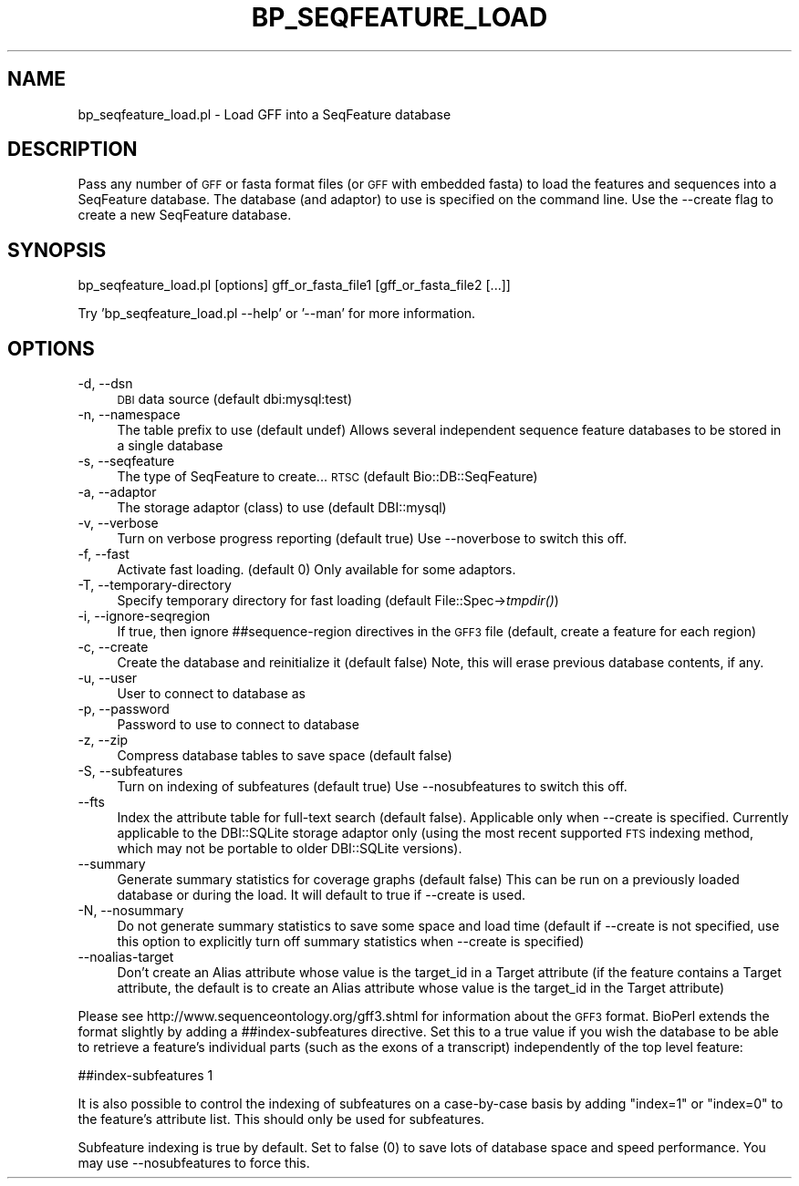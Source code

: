 .\" Automatically generated by Pod::Man 2.27 (Pod::Simple 3.28)
.\"
.\" Standard preamble:
.\" ========================================================================
.de Sp \" Vertical space (when we can't use .PP)
.if t .sp .5v
.if n .sp
..
.de Vb \" Begin verbatim text
.ft CW
.nf
.ne \\$1
..
.de Ve \" End verbatim text
.ft R
.fi
..
.\" Set up some character translations and predefined strings.  \*(-- will
.\" give an unbreakable dash, \*(PI will give pi, \*(L" will give a left
.\" double quote, and \*(R" will give a right double quote.  \*(C+ will
.\" give a nicer C++.  Capital omega is used to do unbreakable dashes and
.\" therefore won't be available.  \*(C` and \*(C' expand to `' in nroff,
.\" nothing in troff, for use with C<>.
.tr \(*W-
.ds C+ C\v'-.1v'\h'-1p'\s-2+\h'-1p'+\s0\v'.1v'\h'-1p'
.ie n \{\
.    ds -- \(*W-
.    ds PI pi
.    if (\n(.H=4u)&(1m=24u) .ds -- \(*W\h'-12u'\(*W\h'-12u'-\" diablo 10 pitch
.    if (\n(.H=4u)&(1m=20u) .ds -- \(*W\h'-12u'\(*W\h'-8u'-\"  diablo 12 pitch
.    ds L" ""
.    ds R" ""
.    ds C` ""
.    ds C' ""
'br\}
.el\{\
.    ds -- \|\(em\|
.    ds PI \(*p
.    ds L" ``
.    ds R" ''
.    ds C`
.    ds C'
'br\}
.\"
.\" Escape single quotes in literal strings from groff's Unicode transform.
.ie \n(.g .ds Aq \(aq
.el       .ds Aq '
.\"
.\" If the F register is turned on, we'll generate index entries on stderr for
.\" titles (.TH), headers (.SH), subsections (.SS), items (.Ip), and index
.\" entries marked with X<> in POD.  Of course, you'll have to process the
.\" output yourself in some meaningful fashion.
.\"
.\" Avoid warning from groff about undefined register 'F'.
.de IX
..
.nr rF 0
.if \n(.g .if rF .nr rF 1
.if (\n(rF:(\n(.g==0)) \{
.    if \nF \{
.        de IX
.        tm Index:\\$1\t\\n%\t"\\$2"
..
.        if !\nF==2 \{
.            nr % 0
.            nr F 2
.        \}
.    \}
.\}
.rr rF
.\"
.\" Accent mark definitions (@(#)ms.acc 1.5 88/02/08 SMI; from UCB 4.2).
.\" Fear.  Run.  Save yourself.  No user-serviceable parts.
.    \" fudge factors for nroff and troff
.if n \{\
.    ds #H 0
.    ds #V .8m
.    ds #F .3m
.    ds #[ \f1
.    ds #] \fP
.\}
.if t \{\
.    ds #H ((1u-(\\\\n(.fu%2u))*.13m)
.    ds #V .6m
.    ds #F 0
.    ds #[ \&
.    ds #] \&
.\}
.    \" simple accents for nroff and troff
.if n \{\
.    ds ' \&
.    ds ` \&
.    ds ^ \&
.    ds , \&
.    ds ~ ~
.    ds /
.\}
.if t \{\
.    ds ' \\k:\h'-(\\n(.wu*8/10-\*(#H)'\'\h"|\\n:u"
.    ds ` \\k:\h'-(\\n(.wu*8/10-\*(#H)'\`\h'|\\n:u'
.    ds ^ \\k:\h'-(\\n(.wu*10/11-\*(#H)'^\h'|\\n:u'
.    ds , \\k:\h'-(\\n(.wu*8/10)',\h'|\\n:u'
.    ds ~ \\k:\h'-(\\n(.wu-\*(#H-.1m)'~\h'|\\n:u'
.    ds / \\k:\h'-(\\n(.wu*8/10-\*(#H)'\z\(sl\h'|\\n:u'
.\}
.    \" troff and (daisy-wheel) nroff accents
.ds : \\k:\h'-(\\n(.wu*8/10-\*(#H+.1m+\*(#F)'\v'-\*(#V'\z.\h'.2m+\*(#F'.\h'|\\n:u'\v'\*(#V'
.ds 8 \h'\*(#H'\(*b\h'-\*(#H'
.ds o \\k:\h'-(\\n(.wu+\w'\(de'u-\*(#H)/2u'\v'-.3n'\*(#[\z\(de\v'.3n'\h'|\\n:u'\*(#]
.ds d- \h'\*(#H'\(pd\h'-\w'~'u'\v'-.25m'\f2\(hy\fP\v'.25m'\h'-\*(#H'
.ds D- D\\k:\h'-\w'D'u'\v'-.11m'\z\(hy\v'.11m'\h'|\\n:u'
.ds th \*(#[\v'.3m'\s+1I\s-1\v'-.3m'\h'-(\w'I'u*2/3)'\s-1o\s+1\*(#]
.ds Th \*(#[\s+2I\s-2\h'-\w'I'u*3/5'\v'-.3m'o\v'.3m'\*(#]
.ds ae a\h'-(\w'a'u*4/10)'e
.ds Ae A\h'-(\w'A'u*4/10)'E
.    \" corrections for vroff
.if v .ds ~ \\k:\h'-(\\n(.wu*9/10-\*(#H)'\s-2\u~\d\s+2\h'|\\n:u'
.if v .ds ^ \\k:\h'-(\\n(.wu*10/11-\*(#H)'\v'-.4m'^\v'.4m'\h'|\\n:u'
.    \" for low resolution devices (crt and lpr)
.if \n(.H>23 .if \n(.V>19 \
\{\
.    ds : e
.    ds 8 ss
.    ds o a
.    ds d- d\h'-1'\(ga
.    ds D- D\h'-1'\(hy
.    ds th \o'bp'
.    ds Th \o'LP'
.    ds ae ae
.    ds Ae AE
.\}
.rm #[ #] #H #V #F C
.\" ========================================================================
.\"
.IX Title "BP_SEQFEATURE_LOAD 1"
.TH BP_SEQFEATURE_LOAD 1 "2018-08-31" "perl v5.18.2" "User Contributed Perl Documentation"
.\" For nroff, turn off justification.  Always turn off hyphenation; it makes
.\" way too many mistakes in technical documents.
.if n .ad l
.nh
.SH "NAME"
bp_seqfeature_load.pl \- Load GFF into a SeqFeature database
.SH "DESCRIPTION"
.IX Header "DESCRIPTION"
Pass any number of \s-1GFF\s0 or fasta format files (or \s-1GFF\s0 with embedded
fasta) to load the features and sequences into a SeqFeature
database. The database (and adaptor) to use is specified on the
command line. Use the \-\-create flag to create a new SeqFeature
database.
.SH "SYNOPSIS"
.IX Header "SYNOPSIS"
.Vb 1
\& bp_seqfeature_load.pl [options] gff_or_fasta_file1 [gff_or_fasta_file2 [...]]
.Ve
.PP
Try 'bp_seqfeature_load.pl \-\-help' or '\-\-man' for more information.
.SH "OPTIONS"
.IX Header "OPTIONS"
.IP "\-d, \-\-dsn" 4
.IX Item "-d, --dsn"
\&\s-1DBI\s0 data source (default dbi:mysql:test)
.IP "\-n, \-\-namespace" 4
.IX Item "-n, --namespace"
The table prefix to use (default undef) Allows several independent
sequence feature databases to be stored in a single database
.IP "\-s, \-\-seqfeature" 4
.IX Item "-s, --seqfeature"
The type of SeqFeature to create... \s-1RTSC \s0(default Bio::DB::SeqFeature)
.IP "\-a, \-\-adaptor" 4
.IX Item "-a, --adaptor"
The storage adaptor (class) to use (default DBI::mysql)
.IP "\-v, \-\-verbose" 4
.IX Item "-v, --verbose"
Turn on verbose progress reporting (default true) Use \-\-noverbose to
switch this off.
.IP "\-f, \-\-fast" 4
.IX Item "-f, --fast"
Activate fast loading. (default 0) Only available for some adaptors.
.IP "\-T, \-\-temporary\-directory" 4
.IX Item "-T, --temporary-directory"
Specify temporary directory for fast loading (default
File::Spec\->\fItmpdir()\fR)
.IP "\-i, \-\-ignore\-seqregion" 4
.IX Item "-i, --ignore-seqregion"
If true, then ignore ##sequence\-region directives in the \s-1GFF3\s0 file
(default, create a feature for each region)
.IP "\-c, \-\-create" 4
.IX Item "-c, --create"
Create the database and reinitialize it (default false) Note, this
will erase previous database contents, if any.
.IP "\-u, \-\-user" 4
.IX Item "-u, --user"
User to connect to database as
.IP "\-p, \-\-password" 4
.IX Item "-p, --password"
Password to use to connect to database
.IP "\-z, \-\-zip" 4
.IX Item "-z, --zip"
Compress database tables to save space (default false)
.IP "\-S, \-\-subfeatures" 4
.IX Item "-S, --subfeatures"
Turn on indexing of subfeatures (default true) Use \-\-nosubfeatures to
switch this off.
.IP "\-\-fts" 4
.IX Item "--fts"
Index the attribute table for full-text search (default false). Applicable
only when \-\-create is specified. Currently applicable to the DBI::SQLite
storage adaptor only (using the most recent supported \s-1FTS\s0 indexing method,
which may not be portable to older DBI::SQLite versions).
.IP "\-\-summary" 4
.IX Item "--summary"
Generate summary statistics for coverage graphs (default false) This
can be run on a previously loaded database or during the load. It will
default to true if \-\-create is used.
.IP "\-N, \-\-nosummary" 4
.IX Item "-N, --nosummary"
Do not generate summary statistics to save some space and load time (default if
\&\-\-create is not specified, use this option to explicitly turn off summary
statistics when \-\-create is specified)
.IP "\-\-noalias\-target" 4
.IX Item "--noalias-target"
Don't create an Alias attribute whose value is the target_id in a
Target attribute (if the feature contains a Target attribute, the
default is to create an Alias attribute whose value is the target_id
in the Target attribute)
.PP
Please see http://www.sequenceontology.org/gff3.shtml for information
about the \s-1GFF3\s0 format. BioPerl extends the format slightly by adding a
##index\-subfeatures directive. Set this to a true value if you wish
the database to be able to retrieve a feature's individual parts (such
as the exons of a transcript) independently of the top level feature:
.PP
.Vb 1
\&  ##index\-subfeatures 1
.Ve
.PP
It is also possible to control the indexing of subfeatures on a
case-by-case basis by adding \*(L"index=1\*(R" or \*(L"index=0\*(R" to the feature's
attribute list. This should only be used for subfeatures.
.PP
Subfeature indexing is true by default. Set to false (0) to save lots
of database space and speed performance. You may use \-\-nosubfeatures
to force this.
